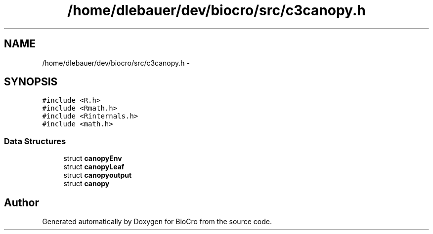 .TH "/home/dlebauer/dev/biocro/src/c3canopy.h" 3 "Fri Apr 3 2015" "Version 0.92" "BioCro" \" -*- nroff -*-
.ad l
.nh
.SH NAME
/home/dlebauer/dev/biocro/src/c3canopy.h \- 
.SH SYNOPSIS
.br
.PP
\fC#include <R\&.h>\fP
.br
\fC#include <Rmath\&.h>\fP
.br
\fC#include <Rinternals\&.h>\fP
.br
\fC#include <math\&.h>\fP
.br

.SS "Data Structures"

.in +1c
.ti -1c
.RI "struct \fBcanopyEnv\fP"
.br
.ti -1c
.RI "struct \fBcanopyLeaf\fP"
.br
.ti -1c
.RI "struct \fBcanopyoutput\fP"
.br
.ti -1c
.RI "struct \fBcanopy\fP"
.br
.in -1c
.SH "Author"
.PP 
Generated automatically by Doxygen for BioCro from the source code\&.
